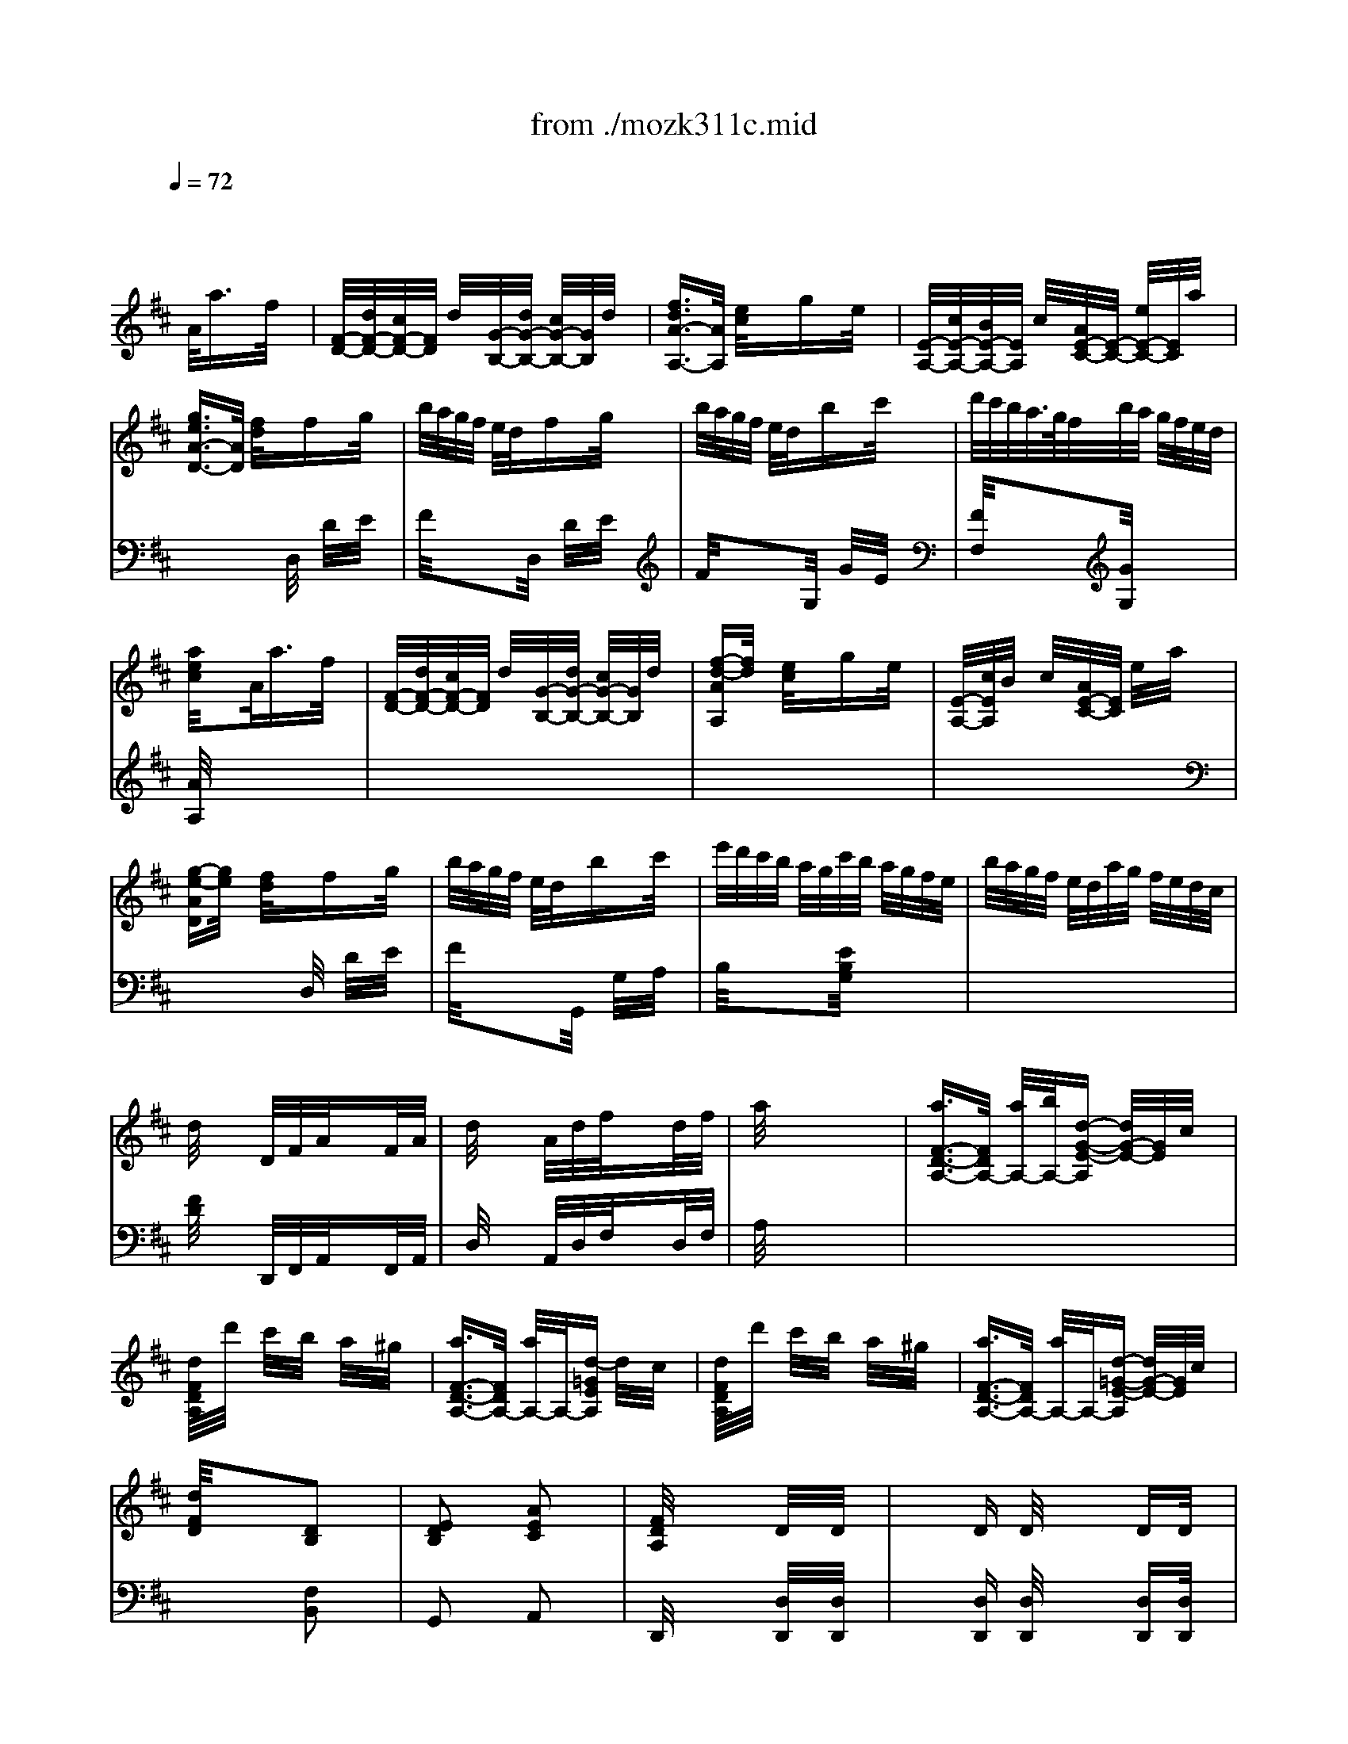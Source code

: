 X: 1
T: from ./mozk311c.mid
M: 3/8
L: 1/16
Q:1/4=72
K:C % 0 sharps
V:1
% Mozart
%%MIDI program 0
K:D % 2 sharps
x2 x/2
%%MIDI program 0
A/2a3/2x/2f/2x/2| \
[F/2-D/2-][d/2F/2-D/2-][c/2F/2-D/2-][F/2D/2] d/2x/2[G/2-B,/2-][d/2G/2-B,/2-] [c/2G/2-B,/2-][G/2B,/2]d/2x/2| \
[f3/2d3/2A3/2-A,3/2-][A/2A,/2] [e/2c/2]x/2x/2gx/2e/2x/2| \
[E/2-A,/2-][c/2E/2-A,/2-][B/2E/2-A,/2-][E/2A,/2] c/2x/2[A/2E/2-C/2-][E/2-C/2-] [e/2E/2-C/2-][E/2C/2]a/2x/2|
[g3/2e3/2A3/2-D3/2-][A/2D/2] [f/2d/2]x/2x/2fx/2g/2x/2| \
b/2a/2g/2f/2 e/2d/2x/2fx/2g/2x/2| \
b/2a/2g/2f/2 e/2d/2x/2bx/2c'/2x/2| \
d'/2c'/2b/2a/2>g/2f/2b/2a/2 g/2f/2e/2d/2|
[a/2e/2c/2]x2A/2a3/2x/2f/2x/2| \
[F/2-D/2-][d/2F/2-D/2-][c/2F/2-D/2-][F/2D/2] d/2x/2[G/2-B,/2-][d/2G/2-B,/2-] [c/2G/2-B,/2-][G/2B,/2]d/2x/2| \
[f-d-AA,][f/2d/2]x/2 [e/2c/2]x/2x/2gx/2e/2x/2| \
[E/2-A,/2-][c/2E/2A,/2]B/2x/2 c/2x/2[A/2E/2-C/2-][E/2C/2] e/2x/2a/2x/2|
[g-e-AD][g/2e/2]x/2 [f/2d/2]x/2x/2fx/2g/2x/2| \
b/2a/2g/2f/2 e/2d/2x/2bx/2c'/2x/2| \
e'/2d'/2c'/2b/2 a/2g/2c'/2b/2 a/2g/2f/2e/2| \
b/2a/2g/2f/2 e/2d/2a/2g/2 f/2e/2d/2c/2|
d/2x3/2 D/2F/2A/2x3/2F/2A/2| \
d/2x3/2 A/2d/2f/2x3/2d/2f/2| \
a/2x4x3/2| \
[a3/2F3/2-D3/2-A,3/2-][F/2D/2A,/2-] [a/2A,/2-][b/2A,/2-][d-G-E-A,] [d/2G/2-E/2-][G/2E/2]c/2x/2|
[d/2F/2D/2A,/2]x/2d'/2x/2 c'/2x/2b/2x/2 a/2x/2^g/2x/2| \
[a3/2F3/2-D3/2-A,3/2-][F/2D/2A,/2-] [a/2A,/2-]A,/2-[d-=GEA,] d/2x/2c/2x/2| \
[d/2F/2D/2A,/2]x/2d'/2x/2 c'/2x/2b/2x/2 a/2x/2^g/2x/2| \
[a3/2F3/2-D3/2-A,3/2-][F/2D/2A,/2-] [a/2A,/2-]A,/2-[d-=G-E-A,] [d/2G/2-E/2-][G/2E/2]c/2x/2|
[d/2F/2D/2]x2x/2[D2B,2]x| \
[E2D2B,2] x[A2E2C2]x| \
[F/2D/2A,/2]x3x/2 D/2x/2D/2x/2| \
x/2x/2D D/2x/2x/2x/2 DD/2x/2|
C3/2xe/2a2x| \
[a/2A/2C/2]x/2[c'/2A/2C/2]x/2 [b/2A/2C/2]x/2[a/2A/2C/2]x/2 [^g/2A/2C/2]x/2[f/2A/2C/2]x/2| \
[e2B2B,2] x[d/2B/2B,/2]x/2 B,/2x/2B,/2x/2| \
x/2x/2B, B,/2x/2x/2x/2 A,A,/2x/2|
^G,3/2xe/2b2x| \
d'/2c'/2b/2a/2 ^g/2f/2e/2f/2 e/2d/2c/2B/2| \
c/2e/2f/2^g/2 a/2b/2c'/2d'/2 e'/2c'/2b/2a/2| \
d'/2c'/2b/2a/2 ^g/2f/2e/2f/2 e/2d/2c/2B/2|
c/2e/2f/2^g/2 a/2b/2c'/2d'/2 e'/2c'/2b/2a/2| \
d'/2c'/2b/2a/2 ^g/2f/2e/2f/2 e/2d/2c/2B/2| \
c/2e/2f/2^g/2 a/2b/2c'/2b/2 a/2^g/2f/2e/2| \
f/2e/2d/2c/2 B/2A/2d/2c/2 B/2A/2^G/2F/2|
E/2x/2[e/2B/2^G/2]x/2 [e/2B/2^G/2]x/2[e/2B/2^G/2]x2x/2| \
[c2E2] x[B/2D/2-]D/2- [c/2D/2-]D/2B/2x/2| \
[A4C4] x2| \
[A3/2C3/2-]C/2 c/2x/2[d3/2A3/2-]A/2f/2x/2|
[e/2-^G/2]e/2-[e/2A/2]x/2 [d/2B/2]x/2[c3/2A3/2]x3/2| \
[B2A2-F2-D2] [A-F-][B/2A/2-F/2-^D/2-][A/2F/2^D/2-] [c/2^D/2-]^D/2B/2x/2| \
[B2^G2E2] x[B/2^G/2-E/2-=D/2-][^G/2-E/2-D/2-] [c/2^G/2-E/2-D/2-][^G/2E/2D/2]d/2x/2| \
[e/2A/2E/2C/2]x/2a/2x/2 ^g/2x/2f/2x/2 e/2x/2d/2x/2|
c3/2x/2 d/2c/2B/2x2x/2| \
[c2E2] x[B/2D/2-]D/2- [c/2D/2-]D/2B/2x/2| \
[A2-C2] A-[A=G-C-] [GC]x| \
[A3/2F3/2D3/2]x/2 [^A/2F/2E/2]x/2[B3/2F3/2D3/2]x/2[f/2c/2]x/2|
[e3/2B3/2]x/2 [d/2^G/2]x/2[c3/2=A3/2]x3/2| \
B/2x/2b/2x/2 b/2x/2b/2x/2 b/2x/2b/2x/2| \
b/2x/2e/2x/2 e'/2x/2e'/2x/2 a/2x/2a/2x/2| \
a/2x/2[f/2d/2]x/2 [e/2c/2]x/2[d/2B/2]x/2 [c/2A/2]x/2[B/2^G/2]x/2|
A2 xc'2x| \
d'/2c'/2b/2a/2 ^g/2x/2b/2a/2 ^g/2f/2e/2d/2| \
c/2x/2e/2x/2 a/2x/2c'/2x/2 e'/2x3/2| \
d'/2c'/2b/2a/2 ^g/2x/2b/2a/2 ^g/2f/2e/2d/2|
c/2x/2e/2x/2 a/2x/2c'/2x/2 e'/2x3/2| \
x=f/2x/2 ^f/2x/2[A/2D/2]x/2 a/2x/2f/2x/2| \
[A/2C/2]x/2^d/2x/2 e/2x/2[A/2=D/2]x/2 f/2x/2d/2x/2| \
[A/2E/2]x/2=c/2x/2 ^c/2x/2[^G/2E/2]x/2 d/2x/2B/2x/2|
A2 xc'2x| \
d'/2c'/2b/2a/2 ^g/2x/2b/2a/2 ^g/2f/2e/2d/2| \
c/2x/2e/2x/2 a/2x/2c'/2x/2 e'/2x3/2| \
d'/2>c'/2b/2a/2 ^g/2x/2b/2a/2 ^g/2f/2e/2d/2|
c/2x/2e/2x/2 a/2x/2c'/2x/2 e'/2x3/2| \
x=f/2x/2 ^f/2x/2[A/2D/2]x/2 a/2x/2f/2x/2| \
[A/2C/2]x/2^d/2x/2 e/2x/2[A/2=D/2]x/2 f/2x/2d/2x/2| \
[A/2E/2]x/2=c/2x/2 ^c/2x/2[^G/2E/2]x/2 d/2x/2B/2x/2|
x[=f/2=F/2]x/2 [^f/2F/2]x3/2 [a/2A/2]x/2[f/2F/2]x/2| \
x[^d/2^D/2]x/2 [e/2E/2]x3/2 [f/2F/2]x/2[=d/2D/2]x/2| \
x[=c/2=C/2]x/2 [^c/2C/2]x3/2 [d/2D/2]x/2[B/2B,/2]x/2| \
[A/2C/2]x2x/2[a2c2]x|
[b3/2d3/2]x/2 [d'/2f/2]x/2a3/2x/2x/2x/2| \
a/2x2x/2[a/2c/2]x/2 [a/2c/2]x/2[a/2c/2]x/2| \
[b3/2d3/2]x/2 [d'/2f/2]x/2a3/2x/2x/2x/2| \
a/2x/2c/2x/2 d/2x/2e/2x/2 f/2x/2^g/2x/2|
a/2x/2c/2x/2 d/2x/2e/2x/2 f/2x/2^g/2x/2| \
a/2x4x/2[d/2B/2E/2]x/2| \
[c/2A/2E/2]x4x/2[d/2B/2E/2]x/2| \
x=c/2x/2 ^c/2x3/2 c/2x/2d/2x/2|
x^d/2x/2 e/2x3/2 =f/2x/2^f/2x/2| \
xf/2x/2 =g/2x3x/2| \
x2 x/2A/2a3/2x/2f/2x/2| \
[F/2-=D/2-][d/2F/2-D/2-][c/2F/2-D/2-][F/2D/2] d/2x/2[G/2-B,/2-][d/2G/2-B,/2-] [c/2G/2-B,/2-][G/2B,/2]d/2x/2|
[f3/2d3/2A3/2-A,3/2-][A/2A,/2] [e/2c/2]x/2x/2gx/2e/2x/2| \
[E/2-A,/2-][c/2E/2-A,/2-][B/2E/2-A,/2-][E/2A,/2] c/2x/2[A/2E/2-C/2-][E/2-C/2-] [e/2E/2-C/2-][E/2C/2]a/2x/2| \
[g3/2e3/2A3/2-D3/2-][A/2D/2] [f/2d/2]x/2f xg/2x/2| \
b/2a/2g/2f/2 e/2d/2x/2fx/2g/2x/2|
b/2a/2g/2f/2 e/2d/2x/2bx/2c'/2x/2| \
d'/2c'/2b/2a/2 g/2f/2b/2a/2 g/2f/2e/2d/2| \
[a/2e/2c/2]x2A/2a3/2x/2f/2x/2| \
[F/2-D/2-][d/2-F/2-D/2-][d/2c/2F/2-D/2-][F/2D/2] d/2x/2[G/2-B,/2-][c/2-G/2-B,/2-] [c/2c/2G/2-B,/2-][G/2B,/2]d/2x/2|
[f3/2d3/2A3/2-A,3/2-][A/2A,/2] [e/2c/2]x/2x/2gx/2e/2x/2| \
[E/2-A,/2-][c/2-E/2-A,/2-][c/2B/2E/2-A,/2-][E/2A,/2] c/2x/2[A/2E/2-C/2-][E/2-C/2-] [e/2E/2-C/2-][E/2C/2]a/2x/2| \
[g3/2e3/2A3/2-D3/2-][A/2D/2] [f/2d/2]x/2x/2fx/2g/2x/2| \
b/2a/2g/2f/2 e/2d/2x/2bx/2c'/2x/2|
e'/2d'/2c'/2b/2 a/2g/2c'/2b/2 a/2g/2f/2e/2| \
b/2a/2>g/2f/2 e/2d/2a/2g/2 f/2e/2d/2c/2| \
d/2x3/2 F/2A/2d/2x3/2A/2d/2| \
f/2x3/2 d/2f/2a/2x3/2f/2a/2|
=c'/2x4x3/2| \
d3/2x/2 d/2e/2G3/2x/2F/2x/2| \
G/2x/2g/2x/2 f/2x/2e/2x/2 d/2x/2^c/2x/2| \
d3/2x/2 d/2x/2G3/2x/2F/2x/2|
G/2x/2g/2x/2 f/2x/2e/2x/2 d/2x/2c/2x/2| \
d3/2x/2 d/2x/2G3/2x/2F/2x/2| \
G/2x2x/2[G2E2B,2]x| \
[A2G2E2] x[d2A2F2]x|
[B/2G/2D/2]x2x/2[E2=C2]x| \
[F2E2=C2] x[B2F2^D2]x| \
[G/2E/2B,/2]x2x/2[=D2B,2]x| \
[E2D2B,2] x[A2E2^C2]x|
[F/2D/2A,/2]x2x/2[c2G2E2]x| \
[d2F2D2] x[=f2B2]x| \
[^f/2c/2^A/2]x4x3/2| \
x[f/2B/2]d/2 [f/2B/2]d/2[g/2B/2]d/2 [f/2B/2]d/2[f/2B/2]d/2|
[g/2=c/2]d/2[f/2=c/2]d/2 [f/2=c/2]d/2[f/2-B/2][f/2-d/2] [f/2B/2]d/2[g/2B/2][=a/2d/2]| \
[b/2^G/2]B/2[e/2^G/2]B/2 [e/2^G/2]B/2[f/2=G/2]B/2 [e/2G/2]B/2[e/2G/2]B/2| \
[e/2F/2]A/2[d/2F/2]A/2 [d/2F/2]A/2[d/2-F/2][d/2-A/2] [d/2F/2]A/2[e/2F/2][f/2A/2]| \
[g/2E/2]G/2[=c/2E/2]G/2 [=c/2E/2]G/2[=c/2-E/2][=c/2-G/2] [=c/2E/2]G/2[g/2E/2]G/2|
[f/2D/2]F/2[B/2D/2]F/2 [B/2D/2]F/2[B/2-D/2][B/2-F/2] [B/2D/2]F/2[f/2D/2]F/2| \
[f/2^A,/2]F/2[e/2^A,/2]F/2 [^c/2^A,/2]F/2[e/2B,/2]F/2 [d/2B,/2]F/2[B/2B,/2]F/2| \
^A/2B/2c/2d/2 c/2d/2c/2x2x/2| \
d/2b/2[d/2F/2]b/2 [d/2F/2]b/2[d/2G/2]b/2 [d/2F/2]b/2[d/2F/2]b/2|
[c/2G/2]b/2[c/2F/2]b/2 [c/2F/2]b/2[c/2F/2-][=a/2F/2-] [c/2F/2]a/2[c/2G/2][a/2A/2]| \
[d/2B/2]a/2[e/2E/2]g/2 [e/2E/2]g/2[B/2F/2]g/2 [B/2E/2]g/2[B/2E/2]g/2| \
[A/2E/2]g/2[A/2D/2]g/2 [A/2D/2]g/2A/2f/2 A/2f/2A/2f/2| \
B/2f/2B/2f/2 B/2^d/2e/2b/2 e/2a/2e/2^g/2|
e/2a/2=d/2a/2 c/2a/2=g/2^a/2 f/2b/2e/2c'/2| \
d/2c'/2d/2c'/2 d/2b/2c/2b/2 c/2b/2c/2b/2| \
B/2=a/2B/2a/2 B/2g/2A/2g/2 A/2g/2A/2f/2| \
G/2f/2G/2f/2 G/2e/2F/2e/2 F/2e/2F/2d/2|
E/2d/2E/2d/2 E/2c/2D/2c/2 D/2c/2D/2B/2| \
E/2B/2A/2^G/2 A/2B/2=c/2d/2 e/2=c/2B/2A/2| \
[=G2B,2] x[F/2A,/2]x2x/2| \
xd/2x/2 d/2x/2d/2x/2 d/2x/2d/2x/2|
d2 xF/2x2x/2| \
xG/2x/2 B/2x/2d/2x/2 g/2x/2b/2x/2| \
d'2 x^c'/2x2x/2| \
xb/2=c'/2 d'/2b/2g/2x/2 g/2a/2b/2g/2|
[e/2G/2^C/2]x/2e/2f/2 g/2e/2[c/2G/2E/2]x/2 c/2d/2e/2c/2| \
[d/2D/2]x/2[e/2C/2]x/2 [f/2=C/2]x/2[g/2B,/2]x/2 [e/2=C/2]x/2[=c/2E/2]x/2| \
[B-G-][B/2-G/2-D/2][B/2G/2] D/2x/2[A/2F/2D/2]E/2 D/2=C/2B,/2A,/2| \
G,/2x/2d/2x/2 d/2x/2e/2x/2 d/2x/2d/2x/2|
d2 xF/2x2x/2| \
x/2G/2B/2G/2 d/2B/2g/2d/2 b/2g/2d'/2d'/2| \
d'3/2x/2 d'/2^c'/2=c'/2x2x/2| \
xb/2=c'/2 d'/2b/2g/2x/2 g/2a/2b/2g/2|
e/2x/2e/2f/2 g/2e/2^c/2x/2 c/2d/2e/2c/2| \
d/2x/2c/2x/2 =c/2x/2B/2x/2 =c/2x/2A/2>G/2| \
[A/2G/2]x3/2 B,/2D/2G/2x3/2D/2G/2| \
B/2x3/2 G/2B/2d/2x3/2B/2d/2|
g/2x4x3/2| \
b3/2x/2 b/2=c'/2[e3/2A3/2-F3/2-B,3/2-][A/2F/2B,/2]^d/2x/2| \
[e/2G/2E/2]x/2e'/2x/2 =d'/2x/2=c'/2x/2 b/2x/2^a/2x/2| \
b3/2x/2 b/2^c'/2[e3/2=A3/2-F3/2-B,3/2-][A/2F/2B,/2]^d/2x/2|
[e/2G/2E/2]x/2e'/2x/2 =d'/2x/2=c'/2x/2 b/2x/2^a/2x/2| \
=a3/2x/2 a/2b/2[d-GEA,] d/2x/2^c/2x/2| \
[d/2F/2D/2]x/2d'/2x/2 c'/2x/2b/2x/2 a/2x/2^g/2x/2| \
a3/2x/2 a/2b/2[d-=GEA,] d/2x/2c/2x/2|
[d/2F/2D/2]x/2f/2x/2 e/2x/2d/2x/2 c/2x/2B/2x/2| \
e3/2x/2 e/2f/2A3/2x/2^G/2x/2| \
A/2x/2a/2x/2 ^g/2x/2f/2x/2 e/2x/2^d/2x/2| \
e3/2x/2 e/2f/2A3/2x/2^G/2x/2|
A/2E/2C/2E/2 A/2E/2A/2E/2 C/2E/2A/2E/2| \
B/2E/2=D/2E/2 B/2E/2B/2E/2 D/2E/2B/2E/2| \
c/2A/2E/2A/2 c/2A/2d/2A/2 F/2A/2d/2A/2| \
e/2c/2A/2c/2 e/2c/2f/2d/2 A/2d/2f/2d/2|
[=g4e4c4A4] x2| \
gx/2e<c'g/2 e'2| \
xd'/2x/2 c'/2x/2b/2x/2 a/2x/2^g/2x/2| \
a/2^a/2b/2=a/2 =g/2f/2a/2g/2 b/2a/2g/2f/2|
e/2f/2g/2f/2 a/2g/2f/2e/2 d/2c/2B/2A/2| \
G/2F/2G/2^G/2 A/2^A/2B/2=c/2 ^c/2d/2^d/2e/2| \
=f/2^f/2=g/2^g/2 =a/2^a/2b/2x3/2^g/2x/2| \
xe/2x3/2x/2x/2 =a/2x/2x/2x/2|
^g/2x/2b/2x/2 a/2x/2A<af/2x/2| \
[F/2-=D/2-][d/2F/2-D/2-][c/2F/2-D/2-][F/2D/2] d/2x/2[^G/2-B,/2-][c/2^G/2-B,/2-] [c/2^G/2-B,/2-][^G/2B,/2]d/2x/2| \
[f3/2d3/2A3/2-A,3/2-][A/2A,/2] [e/2c/2]x/2x/2=gx/2e/2x/2| \
[E/2-A,/2-][c/2E/2-A,/2-][B/2E/2-A,/2-][E/2A,/2] c/2x/2[A/2E/2-C/2-][E/2-C/2-] [e/2E/2-C/2-][E/2C/2]a/2x/2|
[g3/2e3/2A3/2-D3/2-][A/2D/2] [f/2d/2]x/2x/2fx/2g/2x/2| \
b/2a/2g/2f/2 e/2d/2x/2fx/2g/2x/2| \
b/2a/2g/2f/2 e/2d/2x/2bx/2c'/2x/2| \
d'/2c'/2b/2a/2 g/2f/2b/2a/2 g/2f/2e/2d/2|
[a/2e/2c/2]x2x/2A3/2x/2F/2x/2| \
x/2D/2C/2x/2 D/2x/2x/2D/2 C/2x/2D/2x/2| \
[F3/2D3/2]x/2 [E/2C/2]x/2x/2Gx/2E/2x/2| \
C/2x/2B,/2x/2 C/2x/2A,/2x/2 E/2x/2A/2x/2|
[G3/2E3/2]x/2 [F/2D/2]x/2x/2fx/2g/2x/2| \
b/2a/2g/2f/2 e/2d/2b3/2x/2c'/2x/2| \
e'/2d'/2c'/2b/2 a/2g/2c'/2b/2 a/2g/2f/2e/2| \
b/2a/2g/2f/2 e/2d/2a/2g/2 f/2e/2d/2c/2|
d/2x3x/2 D/2x/2D/2x/2| \
x/2x/2D D/2x/2x/2x/2 DD/2x/2| \
=C3/2x3/2a2x| \
[a/2d/2=c/2]x/2[=c'/2d/2=c/2]x/2 [b/2d/2=c/2]x/2[a/2d/2=c/2]x/2 [g/2d/2=c/2]x/2[f/2d/2=c/2]x/2|
[a2d2B2] x[g/2d/2B/2]x/2 B,/2x/2B,/2x/2| \
x/2x/2A, A,/2x/2x/2x/2 G,G,/2x/2| \
F,3/2x3/2^c'2x| \
c'/2b/2a/2g/2 f/2e/2d/2e/2 d/2=c/2B/2A/2|
B/2d/2e/2f/2 g/2a/2b/2=c'/2 d'/2b/2a/2g/2| \
=c'/2b/2a/2g/2 f/2e/2d/2e/2 d/2=c/2B/2A/2| \
B/2d/2e/2f/2 g/2a/2b/2=c'/2 d'/2b/2a/2g/2| \
a/2g/2f/2e/2 ^d/2=c/2B/2=c/2 B/2A/2G/2F/2|
G/2B/2^c/2^d/2 e/2f/2g/2a/2 b/2g/2f/2e/2| \
g/2f/2e/2=d/2 c/2B/2A/2B/2 A/2G/2F/2E/2| \
F/2A/2B/2c/2 d/2e/2f/2g/2 a/2b/2c'/2d'/2| \
b/2a/2g/2f/2 e/2d/2g/2f/2 e/2d/2c/2B/2|
A/2x/2[a/2e/2c/2]x/2 [a/2e/2c/2]x/2[a/2e/2c/2]x2x/2| \
[f2A2] x[e/2G/2-]G/2- [f/2G/2-]G/2e/2x/2| \
[d4F4] x2| \
[d3/2F3/2-]F/2 f/2x/2[g3/2d3/2-]d/2b/2x/2|
[a/2-c/2]a/2-[a/2d/2]x/2 [g/2e/2]x/2[f3/2d3/2]x3/2| \
[e2d2-B2-G2] [d-B-][e/2d/2-B/2-^G/2-][d/2B/2^G/2-] [f/2^G/2-]^G/2e/2x/2| \
[e2c2A2] x[e/2c/2-A/2-=G/2-][c/2-A/2-G/2-] [f/2c/2-A/2-G/2-][c/2A/2G/2]g/2x/2| \
[a/2d/2A/2F/2]x/2d'/2x/2 c'/2x/2[b/2G/2-]G/2- [a/2G/2]x/2[g/2D/2B,/2]x/2|
[f3/2D3/2-A,3/2-][D/2A,/2] g/2f/2[e/2C/2A,/2]x2x/2| \
[f2A2] x[e/2G/2-]G/2- [f/2G/2-]G/2e/2x/2| \
[d2-G2] d-[d=c-F-] [=cF]x| \
[d3/2B3/2G3/2]x/2 [^d/2B/2A/2]x/2[e3/2B3/2G3/2]x/2[b/2f/2]x/2|
[a3/2e3/2]x/2 [g/2^c/2]x/2[f3/2=d3/2]x3/2| \
e/2x/2e'/2x/2 e'/2x/2e'/2x/2 e'/2x/2e'/2x/2| \
e'/2x/2a/2x/2 a/2x/2a/2x/2 d'/2x/2d'/2x/2| \
d'/2x/2[b/2g/2]x/2 [a/2f/2]x/2[g/2e/2]x/2 [f/2d/2]x/2[e/2c/2]x/2|
d2 xf2x| \
g/2f/2e/2d/2 c/2x/2e/2d/2 [c/2c/2]B/2A/2G/2| \
F/2x/2A/2x/2 d/2x/2f/2x/2 a/2x3/2| \
g/2f/2e/2d/2 c/2x/2e/2d/2 c/2B/2A/2G/2|
F/2x/2A/2x/2 d/2x/2f/2x/2 a/2x3/2| \
x^a/2x/2 b/2x/2[d/2G/2]x/2 d'/2x/2b/2x/2| \
[d/2F/2]x/2^g/2x/2 =a/2x/2[d/2=G/2]x/2 b/2x/2g/2x/2| \
[d/2A/2]x/2=f/2x/2 ^f/2x/2[c/2A/2]x/2 g/2x/2e/2x/2|
d2 xf2x| \
g/2f/2e/2d/2 c/2x/2e/2d/2 c/2B/2A/2G/2| \
F/2x/2A/2x/2 d/2x/2f/2x/2 a/2x3/2| \
g/2f/2e/2d/2 c/2x/2e/2d/2 c/2B/2A/2G/2|
F/2x/2A/2x/2 d/2x/2f/2x/2 a/2x3/2| \
x^a/2x/2 b/2x/2[d/2G/2]x/2 d'/2x/2b/2x/2| \
[d/2F/2]x/2^g/2x/2 =a/2x/2[d/2=G/2]x/2 b/2x/2g/2x/2| \
[d/2A/2]x/2=f/2x/2 ^f/2x/2[c/2A/2]x/2 g/2x/2e/2x/2|
x[^a/2^A/2]x/2 [b/2B/2]x3/2 [d'/2d/2]x/2[b/2B/2]x/2| \
x[^g/2^G/2]x/2 [=a/2A/2]x3/2 [b/2B/2]x/2[=g/2G/2]x/2| \
x[=f/2=F/2]x/2 [^f/2F/2]x3/2 [g/2G/2]x/2[e/2E/2]x/2| \
[d/2F/2]x2x/2[d2F2]x|
[e3/2G3/2]x/2 [g/2B/2]x/2d/2x3/2x/2x/2| \
d/2x2x/2[d/2F/2]x/2 [d/2F/2]x/2[d/2F/2]x/2| \
[e3/2G3/2]x/2 [g/2B/2]x/2d/2x3/2x/2x/2| \
d/2x/2F/2x/2 A/2x/2B/2x/2 c/2x/2d/2x/2|
e/2x/2A/2x/2 B/2x/2c/2x/2 d/2x/2e/2x/2| \
f/2x/2[A/2F/2]x/2 [c/2A/2]x/2[d/2B/2]x/2 [e/2c/2]x/2[f/2d/2]x/2| \
[g/2e/2]x/2[c/2A/2]x/2 [d/2B/2]x/2[e/2c/2]x/2 [f/2d/2]x/2[g/2e/2]x/2| \
[a/2f/2]x2A/2a3/2x/2f/2x/2|
[F/2-D/2-][d/2F/2-D/2-][c/2F/2-D/2-][F/2D/2] d/2x/2[G/2-B,/2-][d/2G/2-B,/2-] [c/2G/2-B,/2-][G/2B,/2]d/2x/2| \
[f3/2d3/2A3/2-A,3/2-][A/2A,/2] [e/2c/2]x/2x/2gx/2e/2x/2| \
[E/2-A,/2-][c/2E/2-A,/2-][B/2E/2-A,/2-][E/2A,/2] c/2x/2[A/2E/2-C/2-][E/2-C/2-] [e/2E/2-C/2-][E/2C/2]a/2x/2| \
[g3/2e3/2A3/2-D3/2-][A/2D/2] [f/2d/2]x/2x/2fx/2g/2x/2|
b/2a/2g/2f/2 e/2d/2G,/2<b/2 G/2x/2[c'/2A/2]x/2| \
[e'/2B/2]d'/2c'/2b/2 a/2g/2c'/2b/2 a/2g/2f/2e/2| \
b/2a/2g/2f/2 e/2d/2a/2g/2 f/2e/2d/2c/2| \
d/2x3/2 D/2F/2A/2x3/2F/2A/2|
d/2x3/2 A/2d/2f/2x3/2d/2f/2| \
a/2x4x3/2| \
[a3/2F3/2-D3/2-A,3/2-][F/2D/2A,/2-] [a/2A,/2-][b/2A,/2-][d-G-E-A,] [d/2G/2-E/2-][G/2E/2]c/2x/2| \
[d/2A/2F/2C/2]x/2d'/2x/2 c'/2x/2b/2x/2 a/2x/2^g/2x/2|
[a3/2F3/2-D3/2-A,3/2-][F/2D/2A,/2-] [a/2A,/2-]A,/2-[d-=G-E-A,] [d/2G/2-E/2-][G/2E/2]c/2x/2| \
[d/2F/2D/2A,/2]x/2d'/2x/2 c'/2x/2b/2x/2 a/2x/2^g/2x/2| \
[a3/2F3/2-D3/2-A,3/2-][F/2D/2A,/2-] [a/2A,/2-]A,/2-[d-=G-E-A,] [d/2G/2-E/2-][G/2E/2]c/2x/2| \
[d/2F/2D/2]x2x/2[D2B,2]x|
[E2D2B,2] x[A2E2C2]x| \
[F/2D/2A,/2]x2x/2[b/2f/2]d'/2 [b/2f/2]d'/2[b/2f/2]d'/2| \
[b/2e/2]d'/2[b/2e/2]d'/2 [b/2e/2]d'/2[a/2e/2]c'/2 [a/2e/2]c'/2[a/2e/2]c'/2| \
[d'/2a/2f/2d/2]x2x/2[a/2f/2d/2A/2]x2x/2|
[f/2d/2A/2]
V:2
% K311-c-Rondo-Allegro
%%MIDI program 0
K:D % 2 sharps
x6| \
x6| \
x6| \
x6|
x3
%%MIDI program 0
D,/2x/2 D/2x/2E/2x/2| \
F/2x2x/2D,/2x/2 D/2x/2E/2x/2| \
F/2x2x/2G,/2x/2 G/2x/2E/2x/2| \
[F/2F,/2]x2x/2[G/2G,/2]x2x/2|
[A/2A,/2]x4x3/2| \
x6| \
x6| \
x6|
x3D,/2x/2 D/2x/2E/2x/2| \
F/2x2x/2G,,/2x/2 G,/2x/2A,/2x/2| \
B,/2x2x/2[E/2B,/2G,/2]x2x/2| \
x6|
[F/2D/2]x3/2 D,,/2F,,/2A,,/2x3/2F,,/2A,,/2| \
D,/2x3/2 A,,/2D,/2F,/2x3/2D,/2F,/2| \
A,/2x4x3/2| \
x6|
x6| \
x6| \
x6| \
x6|
x3[F,2B,,2]x| \
G,,2 xA,,2x| \
D,,/2x3x/2 [D,/2D,,/2]x/2[D,/2D,,/2]x/2| \
x[D,D,,] [D,/2D,,/2]x3/2 [D,D,,][D,/2D,,/2]x/2|
[C,3/2C,,3/2]x4x/2| \
x6| \
x4 [B,,/2B,,,/2]x/2[B,,/2B,,,/2]x/2| \
x[B,,B,,,] [B,,/2B,,,/2]x3/2 [A,,A,,,][A,,/2A,,,/2]x/2|
[^G,,3/2^G,,,3/2]x4x/2| \
^G,/2x/2B,/2x/2 E/2x/2^G,/2x/2 B,/2x/2E/2x/2| \
A,/2x/2C/2x/2 E/2x/2A,/2x/2 C/2x/2E/2x/2| \
^G,/2x/2B,/2x/2 E/2x/2^G,/2x/2 B,/2x/2E/2x/2|
A,/2x/2C/2x/2 E/2x/2A,/2x/2 C/2x/2E/2x/2| \
^G,/2x/2B,/2x/2 E/2x/2^G,/2x/2 B,/2x/2E/2x/2| \
A,3/2x3/2[A,3/2C,3/2]x3/2| \
[A,3/2D,3/2]x3/2D/2C/2 B,/2A,/2^G,/2F,/2|
E,/2x/2E,/2x/2 E,/2x/2E,/2x2x/2| \
x6| \
A,2 x^G,/2x/2 A,/2x/2^G,/2x/2| \
F,2 xF,3/2x/2D,/2x/2|
E,/2x/2F,/2x/2 ^G,/2x/2A,/2x/2 B,/2x/2C/2x/2| \
x6| \
x6| \
x3D3/2x/2[A,/2F,/2]x/2|
[A,2E,2] x[^G,/2E,/2]x2x/2| \
x6| \
F,2 xE,/2x/2 F,/2x/2E,/2x/2| \
D,3/2x/2 C,/2x/2B,,3/2x/2A,,/2x/2|
^G,,3/2x/2 E,,/2x/2A,,/2x/2 B,,/2x/2C,/2x/2| \
[A,2-F,2-D,2] [A,-F,-][A,F,^D,-] ^D,x| \
[=G,2E,2=D,2] x[G,2E,2C,2]x| \
[F,/2D,/2]x2x/2E,/2x2x/2|
A,/2E/2C/2E/2 C/2E/2A,/2E/2 C/2E/2C/2E/2| \
B,/2E/2D/2E/2 D/2E/2^G,/2E/2 B,/2E/2B,/2E/2| \
A,/2E/2C/2E/2 C/2E/2A,/2E/2 C/2E/2C/2E/2| \
B,/2E/2D/2E/2 D/2E/2^G,/2E/2 B,/2E/2B,/2E/2|
A,/2E/2C/2E/2 C/2E/2A,/2E/2 C/2E/2C/2E/2| \
D/2x4x3/2| \
x6| \
x6|
A,/2E/2C/2E/2 C/2E/2A,/2E/2 C/2E/2C/2E/2| \
B,/2E/2D/2E/2 D/2E/2=G,/2E/2 B,/2E/2B,/2E/2| \
A,/2E/2C/2E/2 C/2E/2A,/2E/2 C/2E/2C/2E/2| \
B,/2E/2D/2E/2 D/2E/2^G,/2E/2 B,/2E/2B,/2E/2|
A,/2E/2C/2E/2 C/2E/2A,/2E/2 C/2E/2C/2E/2| \
D/2x4x3/2| \
x6| \
x6|
[A,/2D,/2]x2x/2[A,/2D,/2]x2x/2| \
[A,/2C,/2]x2x/2[A,/2D,/2]x2x/2| \
[A,/2E,/2]x2x/2[^G,/2E,/2]x2x/2| \
A,,/2A,/2^G,/2A,/2 ^G,/2A,/2F,,/2F,/2 =F,/2^F,/2=F,/2^F,/2|
D,,/2D,/2C,/2D,/2 C,/2D,/2E,,/2E,/2 ^D,/2E,/2^D,/2E,/2| \
A,,/2A,/2^G,/2A,/2 ^G,/2A,/2F,,/2F,/2 =F,/2^F,/2=F,/2^F,/2| \
=D,,/2D,/2C,/2D,/2 C,/2D,/2E,,/2E,/2 ^D,/2E,/2^D,/2E,/2| \
A,,/2x4x/2[=D/2B,/2E,/2]x/2|
[C/2A,/2]x4x/2[D/2B,/2E,/2]x/2| \
[C/2A,/2]x/2C,/2x/2 D,/2x/2E,/2x/2 F,/2x/2^G,/2x/2| \
A,/2x/2C,/2x/2 D,/2x/2E,/2x/2 F,/2x/2^G,/2x/2| \
A,/2x2x/2[B,/2A,/2]x2x/2|
[C/2A,/2]x2x/2[D/2A,/2]x2x/2| \
[E/2A,/2]x4x3/2| \
x6| \
x6|
x6| \
x6| \
x3D,/2x/2 D/2x/2E/2x/2| \
F/2x2x/2D,/2x/2 C/2x/2E/2x/2|
F/2x2x/2F,/2x/2 =G/2x/2E/2x/2| \
[F/2F,/2]x2x/2[G/2G,/2]x2x/2| \
[A/2A,/2]x4x3/2| \
x6|
x6| \
x6| \
x3D,/2x/2 D/2x/2E/2x/2| \
F/2x2x/2G,,/2x/2 G,/2x/2A,/2x/2|
B,/2x2x/2[E/2B,/2G,/2]x2x/2| \
[F/2D/2A,/2]x2x/2[G/2E/2A,/2]x2x/2| \
[F/2D/2]x3/2 F,,/2A,,/2D,/2x3/2A,,/2D,/2| \
F,/2x3/2 D,/2F,/2A,/2x3/2F,/2A,/2|
=C/2x4x3/2| \
[B,2G,2D,2-] D,-[^C-A,-D,] [CA,]x| \
[B,/2G,/2D,/2]x4x3/2| \
[B,2G,2D,2-] D,-[C-A,-D,] [CA,]x|
[B,/2G,/2D,/2]x4x3/2| \
[B,2G,2D,2-] D,-[C-A,-D,] [CA,]x| \
[B,/2G,/2]x2x/2E,2x| \
=C,2 xD,2x|
G,,/2x2x/2[=C,2=C,,2]x| \
[A,,2A,,,2] x[B,,2B,,,2]x| \
E,,/2x2x/2[F,2B,,2]x| \
G,,2 xA,,2x|
D,,/2x2x/2[^A,2^A,,2]x| \
[B,2B,,2] x[G,2G,,2]x| \
[F,/2F,,/2]x/2G,/2x/2 F,/2x/2E,/2x/2 D,/2x/2^C,/2x/2| \
B,,/2x4x3/2|
x6| \
x6| \
x6| \
x6|
x6| \
x6| \
F,/2x2x/2F,/2G,/2 F,/2E,/2D,/2C,/2| \
B,,/2x4x3/2|
x6| \
x6| \
x3D3/2x/2E/2F/2| \
G/2x/2G,/2x/2 G,/2x/2G,3/2x/2=A,/2B,/2|
C/2x/2F,/2x/2 F,/2x/2F,3/2x/2^G,/2^A,/2| \
B,/2x/2F,/2x/2 =G,/2x/2E,/2x/2 C,/2x/2F/2x/2| \
D/2x/2B,/2x/2 E/2x/2C/2x/2 =A,/2x/2D,/2x/2| \
B,,/2x/2G,,/2x/2 C,/2x/2A,,/2x/2 F,,/2x/2B,/2x/2|
G,/2x/2E,/2x/2 A,/2x/2F,/2x/2 D,/2x/2G,/2x/2| \
[C,4C,,4] x2| \
xD,/2x/2 D,/2x/2D,/2E,/2 D,/2=C,/2B,,/2A,,/2| \
G,,/2x4x3/2|
x[D/2=C/2A,/2]x/2 [D/2=C/2A,/2]x/2[D/2=C/2A,/2]x/2 [D/2=C/2A,/2]x/2[D/2=C/2A,/2]x/2| \
[D/2B,/2]x4x3/2| \
x[D/2A,/2F,/2]x/2 [D/2A,/2F,/2]x/2[D/2A,/2F,/2]x/2 [D/2A,/2F,/2]x/2[D/2A,/2F,/2]x/2| \
[D/2G,/2]x2x/2[D/2B,/2]x2x/2|
x6| \
x6| \
x6| \
x6|
x[D/2=C/2A,/2]x/2 [D/2=C/2A,/2]x/2[D/2=C/2A,/2]x/2 [D/2=C/2A,/2]x/2[D/2=C/2A,/2]x/2| \
[D/2B,/2]x4x3/2| \
x[D/2A,/2F,/2]x/2 [D/2A,/2F,/2]x/2[D/2A,/2F,/2]x/2 [D/2A,/2F,/2]x/2[D/2A,/2F,/2]x/2| \
[D/2G,/2]x2x/2[D/2B,/2]x2x/2|
[G,/2^C,/2]x2x/2[G,/2E,/2]x2x/2| \
[D4D,4] x2| \
G,/2x3/2 B,,/2D,/2G,/2x3/2D,/2G,/2| \
B,/2x3/2 G,/2B,/2D/2x3/2B,/2D/2|
G/2x4x3/2| \
x6| \
x6| \
x6|
x6| \
x6| \
x6| \
x6|
x6| \
x3[D2B,2E,2]x| \
[C/2A,/2]x4x3/2| \
x3[D2B,2E,2]x|
[A,/2A,,/2]x/2[A,/2A,,/2]x/2 [A,/2A,,/2]x/2[A,/2A,,/2]x/2 [A,/2A,,/2]x/2[A,/2A,,/2]x/2| \
[G,/2A,,/2]x/2[G,/2A,,/2]x/2 [G,/2A,,/2]x/2[G,/2A,,/2]x/2 [G,/2A,,/2]x/2[G,/2A,,/2]x/2| \
[G,/2A,,/2]x/2[G,/2A,,/2]x/2 [G,/2A,,/2]x/2[F,/2A,,/2]x/2 [F,/2A,,/2]x/2[F,/2A,,/2]x/2| \
[E,/2A,,/2]x/2[E,/2A,,/2]x/2 [E,/2A,,/2]x/2[D,/2A,,/2]x/2 [D,/2A,,/2]x/2[D,/2A,,/2]x/2|
[A,4E,4C,4A,,4] x2| \
x6| \
x6| \
x6|
x6| \
x6| \
x6| \
x6|
x6| \
x6| \
x6| \
x6|
x3D,/2x/2 D/2x/2E/2x/2| \
F/2x2x/2D,/2x/2 D/2x/2E/2x/2| \
F/2x2x/2G,/2x/2 G/2x/2E/2x/2| \
[F/2F,/2]x2x/2[G/2G,/2]x2x/2|
[A/2A,/2]x4x3/2| \
[F,2D,2] x[G,2B,,2]x| \
[A,2A,,2] x4| \
[E,2A,,2] x[E,2C,2]x|
[A,2D,2] xD,/2x/2 D/2x/2E/2x/2| \
F/2x2x/2G,,/2x/2 G,/2x/2A,/2x/2| \
B,/2x2x/2[E/2B,/2G,/2]x2x/2| \
[F/2D/2A,/2]x2x/2[G/2E/2A,/2]x2x/2|
[F/2D/2]x3x/2 [D,/2D,,/2]x/2[D,/2D,,/2]x/2| \
x[D,D,,] [D,/2D,,/2]x3/2 [D,D,,][D,/2D,,/2]x/2| \
[=C,3/2=C,,3/2]x4x/2| \
x6|
x4 [B,,/2B,,,/2]x/2[B,,/2B,,,/2]x/2| \
x[A,,A,,,] [A,,/2A,,,/2]x3/2 [G,,G,,,][G,,/2G,,,/2]x/2| \
[F,,3/2F,,,3/2]x4x/2| \
F,/2x/2A,/2x/2 D/2x/2F,/2x/2 A,/2x/2D/2x/2|
G,/2x/2B,/2x/2 D/2x/2G,/2x/2 B,/2x/2D/2x/2| \
F,/2x/2A,/2x/2 D/2x/2F,/2x/2 A,/2x/2D/2x/2| \
G,/2x/2B,/2x/2 D/2x/2G,/2x/2 B,/2x/2D/2x/2| \
^D,/2x/2F,/2x/2 B,/2x/2^D,/2x/2 F,/2x/2B,/2x/2|
E,/2x/2G,/2x/2 B,/2x/2E,/2x/2 G,/2x/2B,/2x/2| \
=D,/2x/2E,/2x/2 A,/2x/2^C,/2x/2 E,/2x/2A,/2x/2| \
D,/2x/2F,/2x/2 A,/2x/2D,/2x/2 F,/2x/2A,/2x/2| \
G,2 xG/2F/2 E/2D/2C/2B,/2|
A,/2x/2[A,/2A,,/2]x/2 [A,/2A,,/2]x/2[A,/2A,,/2]x2x/2| \
x6| \
D2 xC/2x/2 D/2x/2C/2x/2| \
B,2 xB,3/2x/2G,/2x/2|
A,/2x/2B,/2x/2 C/2x/2D/2x/2 E/2x/2F/2x/2| \
x6| \
x6| \
x6|
x6| \
x6| \
B,2 xA,/2x/2 B,/2x/2A,/2x/2| \
G,3/2x/2 F,/2x/2E,3/2x/2D,/2x/2|
C,3/2x/2 A,,/2x/2D,/2x/2 E,/2x/2F,/2x/2| \
[D2-B,2-G,2] [D-B,-][DB,^G,-] ^G,x| \
[C2A,2=G,2] x[=C2A,2F,2]x| \
[B,/2G,/2]x2x/2A,/2x2x/2|
D,/2A,/2F,/2A,/2 F,/2A,/2D,/2A,/2 F,/2A,/2F,/2A,/2| \
E,/2A,/2G,/2A,/2 G,/2A,/2^C,/2A,/2 E,/2A,/2E,/2A,/2| \
D,/2A,/2F,/2A,/2 F,/2A,/2D,/2A,/2 F,/2A,/2F,/2A,/2| \
E,/2A,/2G,/2A,/2 G,/2A,/2C,/2A,/2 E,/2A,/2E,/2A,/2|
D,/2A,/2F,/2A,/2 F,/2A,/2D,/2A,/2 F,/2A,/2F,/2A,/2| \
G,/2x4x3/2| \
x6| \
x6|
D,/2A,/2F,/2A,/2 F,/2A,/2D,/2A,/2 F,/2A,/2F,/2A,/2| \
E,/2A,/2G,/2A,/2 G,/2A,/2C,/2A,/2 E,/2A,/2E,/2A,/2| \
D,/2A,/2F,/2A,/2 F,/2A,/2D,/2A,/2 F,/2A,/2F,/2A,/2| \
E,/2A,/2G,/2A,/2 G,/2A,/2C,/2A,/2 E,/2A,/2E,/2A,/2|
D,/2A,/2F,/2A,/2 F,/2A,/2D,/2A,/2 F,/2A,/2F,/2A,/2| \
G,/2x4x3/2| \
x6| \
x6|
[D/2G,/2]x2x/2[D/2G,/2]x2x/2| \
[D/2F,/2]x2x/2[D/2G,/2]x2x/2| \
[D/2A,/2]x2x/2[C/2A,/2]x2x/2| \
D,/2D/2C/2D/2 C/2D/2B,,/2B,/2 ^A,/2B,/2^A,/2B,/2|
G,,/2G,/2F,/2G,/2 F,/2G,/2=A,,/2A,/2 ^G,/2A,/2^G,/2A,/2| \
D,/2D/2C/2D/2 C/2D/2B,,/2B,/2 ^A,/2B,/2^A,/2B,/2| \
=G,,/2G,/2F,/2G,/2 F,/2G,/2=A,,/2A,/2 ^G,/2A,/2^G,/2A,/2| \
D,/2x4x3/2|
[C/2A,/2]x4x3/2| \
[D/2D,/2]x4x3/2| \
[E/2A,/2]x4x3/2| \
[F/2D/2]x4x3/2|
x6| \
x6| \
x6| \
x3D,/2x/2 D/2x/2E/2x/2|
F/2x4x3/2| \
x3[E/2B,/2=G,/2]x2x/2| \
[F/2D/2A,/2]x2x/2[G/2E/2A,/2]x2x/2| \
[F/2D/2]x3/2 D,,/2F,,/2A,,/2x3/2F,,/2A,,/2|
D,/2x3/2 A,,/2D,/2F,/2x3/2D,/2F,/2| \
A,/2x4x3/2| \
x6| \
x6|
x6| \
x6| \
x6| \
x3[F,2B,,2]x|
G,,2 xA,,2x| \
D,,/2x2x/2[B,/2B,,/2]x/2 [B,/2B,,/2]x/2[B,/2B,,/2]x/2| \
[G,/2G,,/2]x/2[G,/2G,,/2]x/2 [G,/2G,,/2]x/2[A,/2A,,/2]x/2 [A,/2A,,/2]x/2[A,/2A,,/2]x/2| \
[D,/2D,,/2]x2x/2[D,/2A,,/2F,,/2D,,/2]x2x/2|
[D,/2A,,/2F,,/2D,,/2]
% by Bob
K:D % 2 sharps
% Fisher
K:D % 2 sharps
K:D % 2 sharps
K:D % 2 sharps
K:D % 2 sharps
K:D % 2 sharps
K:D % 2 sharps
K:D % 2 sharps
K:D % 2 sharps
K:D % 2 sharps
K:D % 2 sharps
K:D % 2 sharps
K:D % 2 sharps
